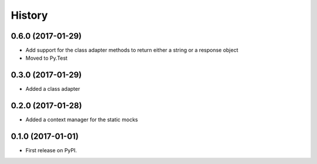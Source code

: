 =======
History
=======

0.6.0 (2017-01-29)
------------------

* Add support for the class adapter methods to return either a string or
  a response object
* Moved to Py.Test

0.3.0 (2017-01-29)
------------------

* Added a class adapter

0.2.0 (2017-01-28)
------------------

* Added a context manager for the static mocks

0.1.0 (2017-01-01)
------------------

* First release on PyPI.
